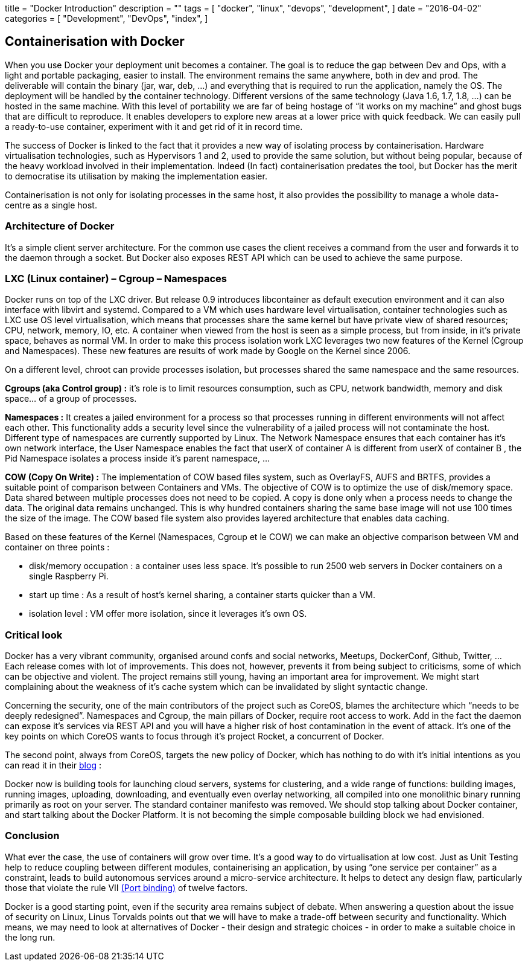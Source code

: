 +++
title = "Docker Introduction"
description = ""
tags = [
    "docker",
    "linux",
    "devops",
    "development",
]
date = "2016-04-02"
categories = [
    "Development",
    "DevOps",
    "index",
]
+++

== *Containerisation with Docker*
[.text-justify]
When you use Docker your deployment unit becomes a container. The goal is to reduce the gap between Dev and Ops, with a light and portable packaging, easier to install. The environment remains the same anywhere, both in dev and prod. The deliverable will contain the binary (jar, war, deb, …) and everything that is required to run the application, namely the OS. The deployment will be handled by the container technology. Different versions of the same technology (Java 1.6, 1.7, 1.8, …) can be hosted in the same machine. With this level of portability we are far of being hostage of “it works on my machine” and ghost bugs that are difficult to reproduce. It enables developers to explore new areas at a lower price with quick feedback. We can easily pull a ready-to-use container, experiment with it and get rid of it in record time. 

[.text-justify]
The success of Docker is linked to the fact that it provides a new way of isolating process by containerisation. Hardware virtualisation technologies, such as Hypervisors 1 and 2, used to provide the same solution, but without being popular, because of the heavy workload involved in their implementation. Indeed (In fact) containerisation predates the tool, but Docker has the merit to democratise its utilisation by making the implementation easier. 

[.text-justify]
Containerisation is not only for isolating processes in the same host, it also provides the possibility to manage a whole data-centre as a single host.

=== *Architecture of Docker*

[.text-justify]
It's a simple client server architecture. For the common use cases the client receives a command from the user and forwards it to the daemon through a socket. But Docker also exposes REST API which can be used to achieve the same purpose.

=== *LXC (Linux container) – Cgroup – Namespaces*
[.text-justify]
Docker runs on top of the LXC driver. But release 0.9 introduces libcontainer as default execution environment and it can also interface with libvirt and systemd. Compared to a VM which uses hardware level virtualisation, container technologies such as LXC use OS level virtualisation, which means that processes share the same kernel but have private view of shared resources; CPU, network, memory, IO, etc. A container when viewed from the host is seen as a simple process, but from inside, in it's private space, behaves as normal VM. In order to make this process isolation work LXC leverages two new features of the Kernel (Cgroup and Namespaces). These new features are results of work made by Google on the Kernel since 2006. 

On a different level, chroot can provide processes isolation, but processes shared the same namespace and the same resources. 

[.text-justify]
*Cgroups (aka Control group) :* it's role is to limit resources consumption, such as CPU, network bandwidth, memory and disk space… of a group of processes. 

[.text-justify]
*Namespaces :* It creates a jailed environment for a process so that processes running in different environments will not affect each other. This functionality adds a security level since the vulnerability of a jailed process will not contaminate the host. Different type of namespaces are currently supported by Linux. The Network Namespace ensures that each container has it's own network interface, the User Namespace enables the fact that userX of container A is different from userX of container B , the Pid Namespace isolates a process inside it's parent namespace, ... 

[.text-justify]
*COW (Copy On Write) :* The implementation of COW based files system, such as OverlayFS, AUFS and BRTFS, provides a suitable point of comparison between Containers and VMs. The objective of COW is to optimize the use of disk/memory space. Data shared between multiple processes does not need to be copied. A copy is done only when a process needs to change the data. The original data remains unchanged. This is why hundred containers sharing the same base image will not use 100 times the size of the image. The COW based file system also provides layered architecture that enables data caching. 

[.text-justify]
Based on these features of the Kernel (Namespaces, Cgroup et le COW) we can make an objective comparison between VM and container on three points : +
[.text-justify]
- disk/memory occupation : a container uses less space. It's possible to run 2500 web servers in Docker containers on a single Raspberry Pi. +
- start up time : As a result of host's kernel sharing, a container starts quicker than a VM. +
- isolation level : VM offer more isolation, since it leverages it's own OS.

=== *Critical look*
[.text-justify]
Docker has a very vibrant community, organised around confs and social networks, Meetups, DockerConf, Github, Twitter, … Each release comes with lot of improvements. This does not, however, prevents it from being subject to criticisms, some of which can be objective and violent. The project remains still young, having an important area for improvement. We might start complaining about the weakness of it's cache system which can be invalidated by slight syntactic change. 

[.text-justify]
Concerning the security, one of the main contributors of the project such as CoreOS, blames the architecture which “needs to be deeply redesigned”. Namespaces and Cgroup, the main pillars of Docker, require root access to work. Add in the fact the daemon can expose it's services via REST API and you will have a higher risk of host contamination in the event of attack. It's one of the key points on which CoreOS wants to focus through it's project Rocket, a concurrent of Docker. 

[.text-justify]
The second point, always from CoreOS, targets the new policy of Docker, which has nothing to do with it's initial intentions as you can read it in their https://coreos.com/blog/rocket/[blog] :

****
[.text-justify]
Docker now is building tools for launching cloud servers, systems for clustering, and a wide range of functions: building images, running images, uploading, downloading, and eventually even overlay networking, all compiled into one monolithic binary running primarily as root on your server. The standard container manifesto was removed. We should stop talking about Docker container, and start talking about the Docker Platform. It is not becoming the simple composable building block we had envisioned.
****

=== *Conclusion*
[.text-justify]
What ever the case, the use of containers will grow over time. It's a good way to do virtualisation at low cost. Just as Unit Testing help to reduce coupling between different modules, containerising an application, by using “one service per container” as a constraint, leads to build autonomous services around a micro-service architecture. It helps to detect any design flaw, particularly those that violate the rule VII http://12factor.net/port-binding[(Port binding)] of twelve factors. 

[.text-justify]
Docker is a good starting point, even if the security area remains subject of debate. When answering a question about the issue of security on Linux, Linus Torvalds points out that we will have to make a trade-off between security and functionality. Which means, we may need to look at alternatives of Docker - their design and strategic choices - in order to make a suitable choice in the long run.
